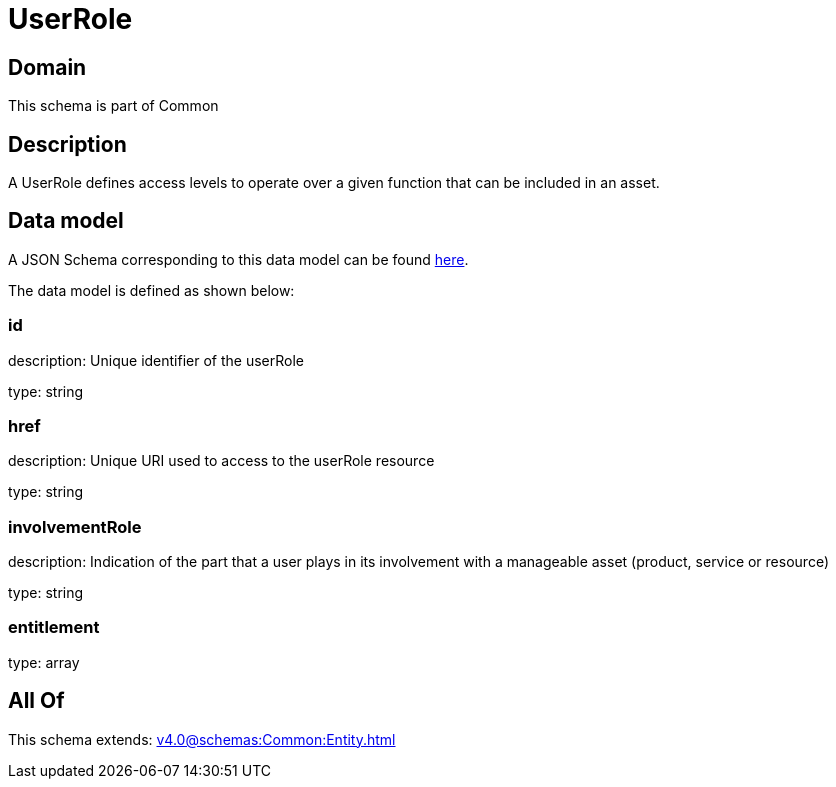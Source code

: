 = UserRole

[#domain]
== Domain

This schema is part of Common

[#description]
== Description

A UserRole defines access levels to operate over a given function that can be included in an asset.


[#data_model]
== Data model

A JSON Schema corresponding to this data model can be found https://tmforum.org[here].

The data model is defined as shown below:


=== id
description: Unique identifier of the userRole

type: string


=== href
description: Unique URI used to access to the userRole resource

type: string


=== involvementRole
description: Indication of the part that a user plays in its involvement with a manageable asset (product, service or resource)

type: string


=== entitlement
type: array


[#all_of]
== All Of

This schema extends: xref:v4.0@schemas:Common:Entity.adoc[]
